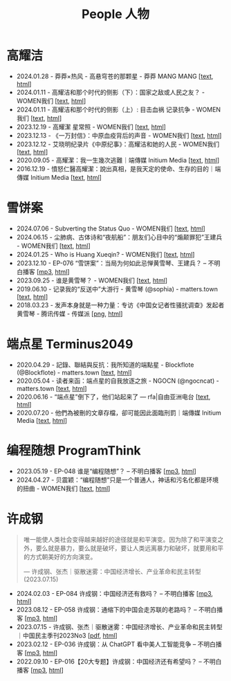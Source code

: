 #+title: People 人物

* 高耀洁

- 2024.01.28 - 莽莽×热风 - 高悬穹苍的那颗星 - 莽莽 MANG MANG [[[../mangmang/20240128-x][text]], [[https://read.mangmang.run/p/x][html]]]
- 2024.01.11 - 高耀洁和那个时代的侧影（下）：国家之敌或人民之友？ - WOMEN我们 [[[../women/20240111-aixiaoming-gaoyaojie2][text]], [[https://women4china.substack.com/p/aixiaoming-gaoyaojie2][html]]]
- 2024.01.11 - 高耀洁和那个时代的侧影（上）: 目击血祸 记录抗争 - WOMEN我们 [[[../women/20240111-aixiaoming-gaoyaojie1][text]], [[https://women4china.substack.com/p/aixiaoming-gaoyaojie1][html]]]
- 2023.12.19 - 高耀潔 星常照 - WOMEN我们 [[[../women/20231219-1af][text]], [[https://women4china.substack.com/p/1af][html]]]
- 2023.12.13 - 《一万封信》：中原血疫背后的声音 - WOMEN我们 [[[../women/20231213-dd1][text]], [[https://women4china.substack.com/p/dd1][html]]]
- 2023.12.12 - 艾晓明纪录片《中原纪事》：高耀洁和她的人民 - WOMEN我们 [[[../women/20231212-262][text]], [[https://women4china.substack.com/p/262][html]]]
- 2020.09.05 - 高耀潔：我一生幾次逃難｜端傳媒 Initium Media [[[../theinitium/20200905-note-gaoyaojie-diary][text]], [[https://theinitium.com/article/20200905-note-gaoyaojie-diary][html]]]
- 2016.12.19 - 憤怒仁醫高耀潔：說出真相，是我天定的使命、生存的目的｜端傳媒 Initium Media [[[../theinitium/20161219-mainland-gaoyaojie][text]], [[https://theinitium.com/article/20161219-mainland-gaoyaojie][html]]]


* 雪饼案

- 2024.07.06 - Subverting the Status Quo - WOMEN我们 [[[../women/20240706-xuebing-wangjianbing-eng][text]], [[https://women4china.substack.com/p/xuebing-wangjianbing-eng][html]]]
- 2024.06.15 - 尘肺病、古体诗和“夜航船”：朋友们心目中的“煽颠罪犯”王建兵 - WOMEN我们 [[[../women/20240615-xuebing-wangjianbing][text]], [[https://women4china.substack.com/p/xuebing-wangjianbing][html]]]
- 2024.01.25 - Who is Huang Xueqin? - WOMEN我们 [[[../women/20240125-who-is-huang-xueqin][text]], [[https://women4china.substack.com/p/who-is-huang-xueqin][html]]]
- 2023.12.10 - EP-076 “雪饼案”：当局为何如此忌惮黄雪琴、王建兵？ -- 不明白播客 [[[https://dogcatpig.uk/bumingbai/EP-076%20“雪饼案”：当局为何如此忌惮黄雪琴、王建兵？.mp3][mp3]], [[https://www.bumingbai.net/2023/12/ep-076-huang-xueqin-wang-jianbing/][html]]]
- 2023.09.25 - 谁是黄雪琴？ - WOMEN我们 [[[../women/20230925-10b][text]], [[https://women4china.substack.com/p/10b][html]]]
- 2019.06.10 - 记录我的“反送中”大游行 - 黄雪琴 (@sophia) - matters.town [[[../matters/20190610-@sophia-ppdzrwojutos][text]], [[https://matters.town/a/ppdzrwojutos][html]]]
- 2018.03.23 - 发声本身就是一种力量：专访《中国女记者性骚扰调查》发起者黄雪琴  - 腾讯传媒 - 传媒派 [[[./20180323-huangxueqin-tencent.png][png]], [[https://mp.weixin.qq.com/s/mxMubOdhDOkiZulYja330Q][html]]]


* 端点星 Terminus2049
:PROPERTIES:
:CUSTOM_ID: terminus2049
:END:

- 2020.04.29 - 記錄、聯結與反抗：我所知道的端點星 - Blockflote (@Blockflote) - matters.town [[[../matters/20200429-@Blockflote-aoilsyyanlzu][text]], [[https://matters.town/a/aoilsyyanlzu][html]]]
- 2020.05.04 - 读者来函：端点星的自我放逐之旅 - NGOCN (@ngocncat) - matters.town [[[../matters/20200504-@ngocncat-q6ot5u4iuagx][text]], [[https://matters.town/a/q6ot5u4iuagx][html]]]
- 2020.06.16 - “端点星”倒下了，他们站起来了 --- rfa|自由亚洲电台 [[[./20200615-rfa-cc-06162020095537][text]], [[https://www.rfa.org/mandarin/yataibaodao/renquanfazhi/cc-06162020095537/][html]]]
- 2020.07.20 - 他們為被刪的文章存檔，卻可能因此面臨刑罰｜端傳媒 Initium Media [[[../theinitium/20200720-mainland-terminus2049][text]], [[https://theinitium.com/article/20200720-mainland-terminus2049][html]]]


* 编程随想 ProgramThink

- 2023.05.19 - EP-048 谁是“编程随想”？ -- 不明白播客 [[[https://dogcatpig.uk/bumingbai/EP-048%20谁是“编程随想”？.mp3][mp3]], [[https://www.bumingbai.net/2023/05/ep-048-program-think/][html]]]
- 2024.04.27 - 贝震颖：“编程随想”只是一个普通人，神话和污名化都是环境的扭曲 - WOMEN我们 [[[../women/20240427-bian-cheng-sui-xiang-bei-zhen-ying][text]], [[https://women4china.substack.com/p/bian-cheng-sui-xiang-bei-zhen-ying][html]]]


* 许成钢

#+begin_quote
唯一能使人类社会变得越来越好的途径就是和平演变。因为除了和平演变之外，要么就是暴力，要么就是破坏，要让人类远离暴力和破坏，就要用和平的方式朝美好的方向演变。

--- 许成钢、张杰｜驱散迷雾：中国经济增长、产业革命和民主转型 (2023.07.15)
#+end_quote

- 2024.02.03 - EP-084 许成钢：中国经济还有救吗？ -- 不明白播客 [[[https://dogcatpig.uk/bumingbai/EP-084%20许成钢：中国经济还有救吗？.mp3][mp3]], [[https://www.bumingbai.net/2024/02/ep-084-xu-chenggang-chinese-economy-2024/][html]]]
- 2023.08.12 - EP-058 许成钢：通缩下的中国会走苏联的老路吗？ -- 不明白播客 [[[https://dogcatpig.uk/bumingbai/EP-058%20许成钢：通缩下的中国会走苏联的老路吗？.mp3][mp3]], [[https://www.bumingbai.net/2023/08/ep-058-xu-chenggang-china-deflation/][html]]]
- 2023.07.15 - 许成钢、张杰｜驱散迷雾：中国经济增长、产业革命和民主转型｜中国民主季刊2023No3 [[[file:20230715-许成钢、张杰｜驱散迷雾：中国经济增长、产业革命和民主转型｜中国民主季刊2023No3.pdf][pdf]], [[https://chinademocrats.org/?p=1679][html]]]
- 2023.02.12 - EP-036 许成钢：从 ChatGPT 看中美人工智能竞争 -- 不明白播客 [[[https://dogcatpig.uk/bumingbai/EP-036%20许成钢：从 ChatGPT 看中美人工智能竞争.mp3][mp3]], [[https://www.bumingbai.net/2023/02/ep-036-xu-chenggang-on-chatgpt/][html]]]
- 2022.09.10 - EP-016【20大专题】许成钢：中国经济还有希望吗？ -- 不明白播客 [[[https://dogcatpig.uk/bumingbai/EP-016%20许成钢：中国经济还有希望吗？.mp3][mp3]], [[https://www.bumingbai.net/2022/09/ep-016-xu-chenggang/][html]]]
